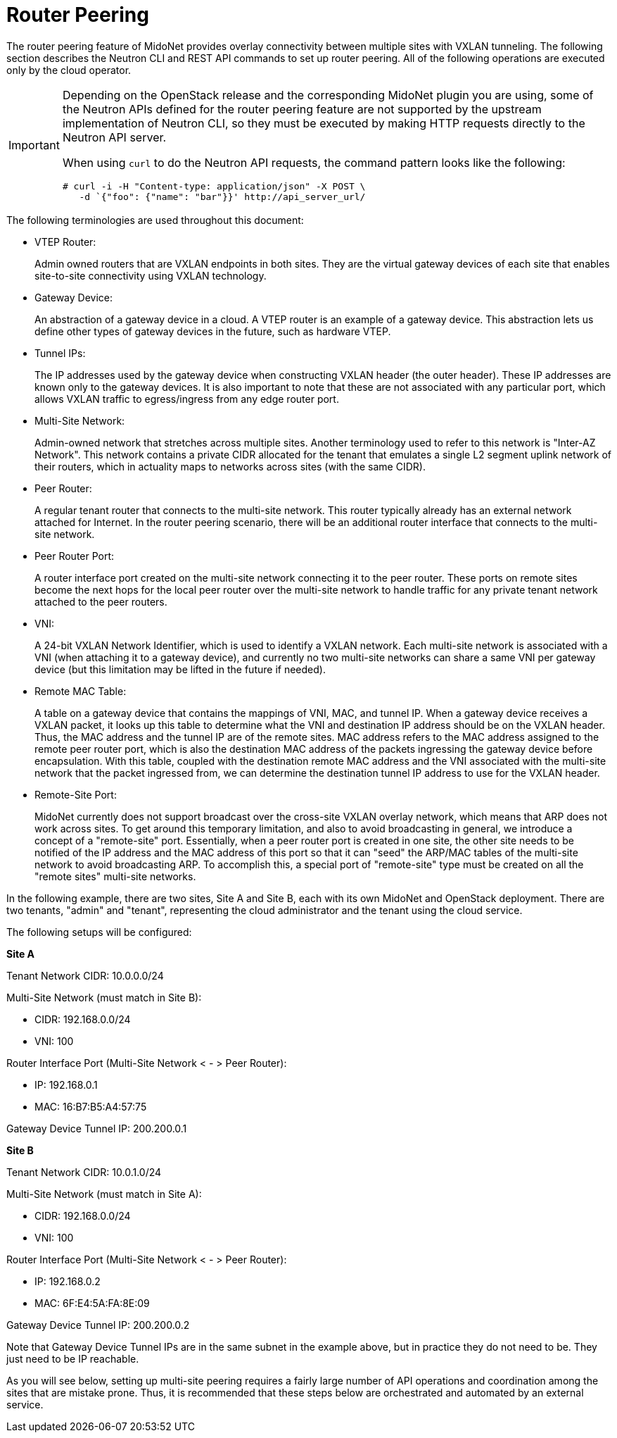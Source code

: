 [[router_peering]]
= Router Peering

The router peering feature of MidoNet provides overlay connectivity between
multiple sites with VXLAN tunneling. The following section describes the Neutron
CLI and REST API commands to set up router peering. All of the following
operations are executed only by the cloud operator.

[IMPORTANT]
====
Depending on the OpenStack release and the corresponding MidoNet plugin you are
using, some of the Neutron APIs defined for the router peering feature are not
supported by the upstream implementation of Neutron CLI, so they must be
executed by making HTTP requests directly to the Neutron API server.

When using `curl` to do the Neutron API requests, the command pattern looks
like the following:

[source]
----
# curl -i -H "Content-type: application/json" -X POST \
   -d `{"foo": {"name": "bar"}}' http://api_server_url/
----
====

The following terminologies are used throughout this document:

* VTEP Router:
+
Admin owned routers that are VXLAN endpoints in both sites. They are the virtual
gateway devices of each site that enables site-to-site connectivity using VXLAN
technology.

* Gateway Device:
+
An abstraction of a gateway device in a cloud. A VTEP router is an example of a
gateway device. This abstraction lets us define other types of gateway devices
in the future, such as hardware VTEP.

* Tunnel IPs:
+
The IP addresses used by the gateway device when constructing VXLAN header (the
outer header). These IP addresses are known only to the gateway devices. It is
also important to note that these are not associated with any particular port,
which allows VXLAN traffic to egress/ingress from any edge router port.

* Multi-Site Network:
+
Admin-owned network that stretches across multiple sites. Another terminology
used to refer to this network is "Inter-AZ Network". This network contains a
private CIDR allocated for the tenant that emulates a single L2 segment uplink
network of their routers, which in actuality maps to networks across sites (with
the same CIDR).

* Peer Router:
+
A regular tenant router that connects to the multi-site network. This router
typically already has an external network attached for Internet. In the router
peering scenario, there will be an additional router interface that connects to
the multi-site network.

* Peer Router Port:
+
A router interface port created on the multi-site network connecting it to the
peer router. These ports on remote sites become the next hops for the local peer
router over the multi-site network to handle traffic for any private tenant
network attached to the peer routers.

* VNI:
+
A 24-bit VXLAN Network Identifier, which is used to identify a VXLAN network.
Each multi-site network is associated with a VNI (when attaching it to a gateway
device), and currently no two multi-site networks can share a same VNI per
gateway device (but this limitation may be lifted in the future if needed).

* Remote MAC Table:
+
A table on a gateway device that contains the mappings of VNI, MAC, and tunnel
IP. When a gateway device receives a VXLAN packet, it looks up this table to
determine what the VNI and destination IP address should be on the VXLAN header.
Thus, the MAC address and the tunnel IP are of the remote sites. MAC address
refers to the MAC address assigned to the remote peer router port, which is also
the destination MAC address of the packets ingressing the gateway device before
encapsulation. With this table, coupled with the destination remote MAC address
and the VNI associated with the multi-site network that the packet ingressed
from, we can determine the destination tunnel IP address to use for the VXLAN
header.

* Remote-Site Port:
+
MidoNet currently does not support broadcast over the cross-site VXLAN overlay
network, which means that ARP does not work across sites. To get around this
temporary limitation, and also to avoid broadcasting in general, we introduce a
concept of a "remote-site" port.  Essentially, when a peer router port is
created in one site, the other site needs to be notified of the IP address and
the MAC address of this port so that it can "seed" the ARP/MAC tables of the
multi-site network to avoid broadcasting ARP. To accomplish this, a special port
of "remote-site" type must be created on all the "remote sites" multi-site
networks.

In the following example, there are two sites, Site A and Site B, each with its
own MidoNet and OpenStack deployment. There are two tenants, "admin" and
"tenant", representing the cloud administrator and the tenant using the cloud
service.

The following setups will be configured:

*Site A*

Tenant Network CIDR: 10.0.0.0/24

Multi-Site Network (must match in Site B):

* CIDR: 192.168.0.0/24
* VNI: 100

Router Interface Port (Multi-Site Network < - > Peer Router):

* IP: 192.168.0.1
* MAC: 16:B7:B5:A4:57:75

Gateway Device Tunnel IP: 200.200.0.1

*Site B*

Tenant Network CIDR: 10.0.1.0/24

Multi-Site Network (must match in Site A):

* CIDR: 192.168.0.0/24
* VNI: 100

Router Interface Port (Multi-Site Network < - > Peer Router):

* IP: 192.168.0.2
* MAC: 6F:E4:5A:FA:8E:09

Gateway Device Tunnel IP: 200.200.0.2

Note that Gateway Device Tunnel IPs are in the same subnet in the example above,
but in practice they do not need to be. They just need to be IP reachable.

As you will see below, setting up multi-site peering requires a fairly large
number of API operations and coordination among the sites that are mistake
prone. Thus, it is recommended that these steps below are orchestrated and
automated by an external service.
